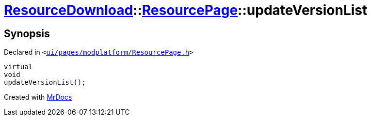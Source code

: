 [#ResourceDownload-ResourcePage-updateVersionList]
= xref:ResourceDownload.adoc[ResourceDownload]::xref:ResourceDownload/ResourcePage.adoc[ResourcePage]::updateVersionList
:relfileprefix: ../../
:mrdocs:


== Synopsis

Declared in `&lt;https://github.com/PrismLauncher/PrismLauncher/blob/develop/launcher/ui/pages/modplatform/ResourcePage.h#L76[ui&sol;pages&sol;modplatform&sol;ResourcePage&period;h]&gt;`

[source,cpp,subs="verbatim,replacements,macros,-callouts"]
----
virtual
void
updateVersionList();
----



[.small]#Created with https://www.mrdocs.com[MrDocs]#
